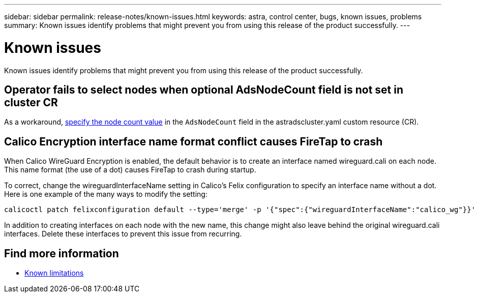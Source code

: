 ---
sidebar: sidebar
permalink: release-notes/known-issues.html
keywords: astra, control center, bugs, known issues, problems
summary: Known issues identify problems that might prevent you from using this release of the product successfully.
---

= Known issues
:hardbreaks:
:icons: font
:imagesdir: ../media/release-notes/

Known issues identify problems that might prevent you from using this release of the product successfully.

== Operator fails to select nodes when optional AdsNodeCount field is not set in cluster CR
//???
As a workaround, link:../get-started/install-ads.html#install-the-astra-data-store-cluster[specify the node count value] in the `AdsNodeCount` field in the astradscluster.yaml custom resource (CR).

== Calico Encryption interface name format conflict causes FireTap to crash
//burt 1442348
When Calico WireGuard Encryption is enabled, the default behavior is to create an interface named wireguard.cali on each node. This name format (the use of a dot) causes FireTap to crash during startup.

To correct, change the wireguardInterfaceName setting in Calico's Felix configuration to specify an interface name without a dot. Here is one example of the many ways to modify the setting:

----
calicoctl patch felixconfiguration default --type='merge' -p '{"spec":{"wireguardInterfaceName":"calico_wg"}}'
----

In addition to creating interfaces on each node with the new name, this change might also leave behind the original wireguard.cali interfaces. Delete these interfaces to prevent this issue from recurring.

== Find more information

* link:../release-notes/known-limitations.html[Known limitations]
